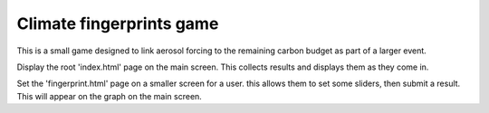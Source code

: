 Climate fingerprints game
=========================

This is a small game designed to link aerosol forcing to the remaining carbon budget as part of a larger event.

Display the root 'index.html' page on the main screen. This collects results and displays them as they come in.

Set the 'fingerprint.html' page on a smaller screen for a user. this allows them to set some sliders, then submit a result. This will appear on the graph on the main screen.

